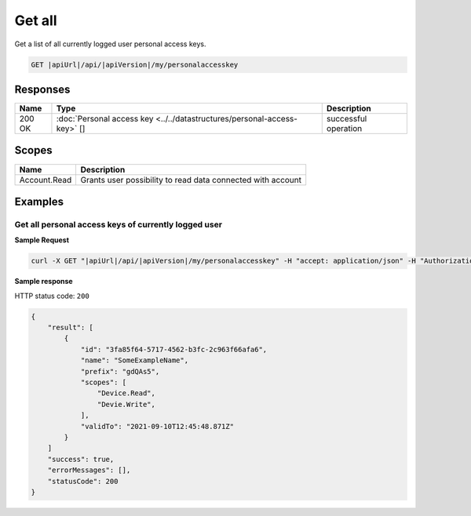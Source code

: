 Get all
=========================

Get a list of all currently logged user personal access keys.

.. code-block:: sh

    GET |apiUrl|/api/|apiVersion|/my/personalaccesskey

Responses 
-------------

+------------------------+-------------------------------------------------------------------------+--------------------------+
| Name                   | Type                                                                    | Description              |
+========================+=========================================================================+==========================+
| 200 OK                 | :doc:`Personal access key <../../datastructures/personal-access-key>` []| successful operation     |
+------------------------+-------------------------------------------------------------------------+--------------------------+

Scopes
-------------

+------------------------+-------------------------------------------------------------------------+
| Name                   | Description                                                             |
+========================+=========================================================================+
| Account.Read           | Grants user possibility to read data connected with account             |
+------------------------+-------------------------------------------------------------------------+

Examples
-------------

Get all personal access keys of currently logged user 
^^^^^^^^^^^^^^^^^^^^^^^^^^^^^^^^^^^^^^^^^^^^^^^^^^^^^^

**Sample Request**

.. code-block:: sh

    curl -X GET "|apiUrl|/api/|apiVersion|/my/personalaccesskey" -H "accept: application/json" -H "Authorization: Bearer <<access token>>"

**Sample response**

HTTP status code: ``200``

.. code-block:: js

    {
        "result": [
            {
                "id": "3fa85f64-5717-4562-b3fc-2c963f66afa6",
                "name": "SomeExampleName",
                "prefix": "gdQAs5",
                "scopes": [
                    "Device.Read",
                    "Devie.Write",
                ],
                "validTo": "2021-09-10T12:45:48.871Z"
            }
        ]
        "success": true,
        "errorMessages": [],
        "statusCode": 200
    }
